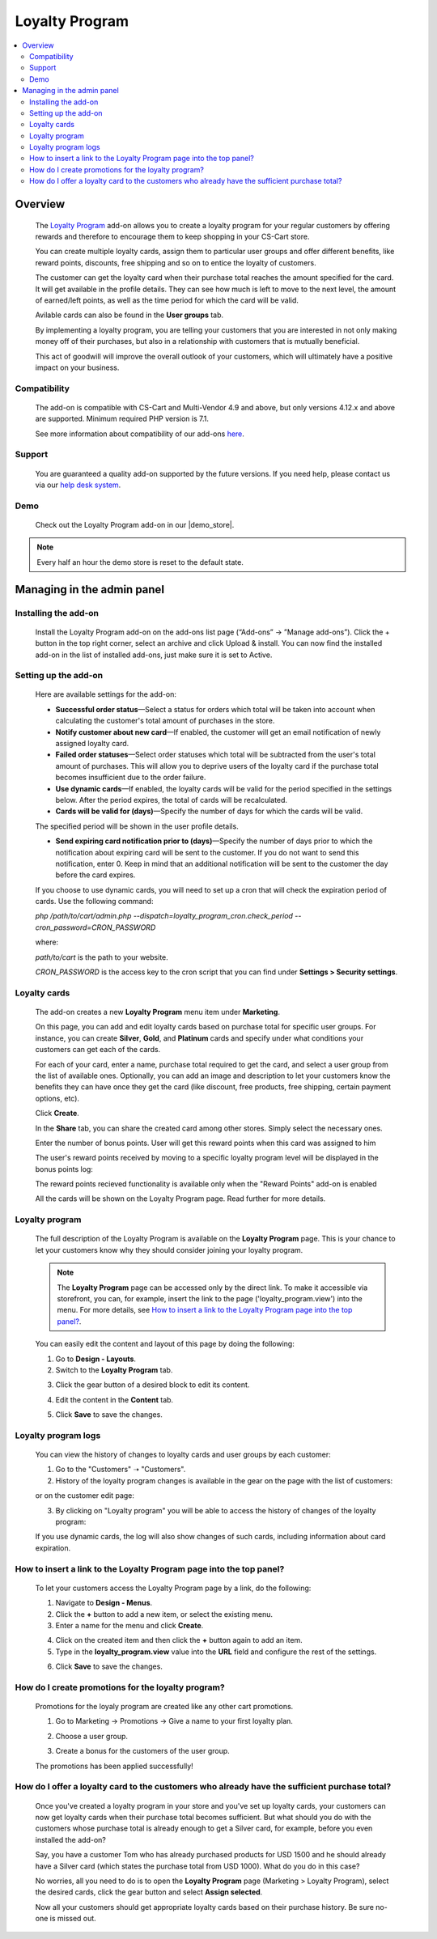 ***************
Loyalty Program
***************

.. raw:: html

    <div class="buy-now">
        <a href="https://marketplace.simtechdev.com/landing/100000130" class="btn buy-now__btn">Buy now</a>
    </div>



.. contents::
    :local:
    :depth: 2

--------
Overview
--------

    The `Loyalty Program <https://www.simtechdev.com/addons/customer-experience/loyalty-program.html>`_ add-on allows you to create a loyalty program for your regular customers by offering rewards and therefore to encourage them to keep shopping in your CS-Cart store.

    .. fancybox:: img/Loyalty_program_006.png
        :alt: Loyalty Program add-on for CS-Cart

    You can create multiple loyalty cards, assign them to particular user groups and offer different benefits, like reward points, discounts, free shipping and so on to entice the loyalty of customers.

    .. fancybox:: img/Loyalty_program_005.png
        :alt: Loyalty Program add-on for CS-Cart

    The customer can get the loyalty card when their purchase total reaches the amount specified for the card. It will get available in the profile details. They can see how much is left to move to the next level, the amount of earned/left points, as well as the time period for which the card will be valid.

    .. fancybox:: img/Loyalty_program_020.png
        :alt: Loyalty Program add-on for CS-Cart

    Avilable cards can also be found in the **User groups** tab.

    .. fancybox:: img/Loyalty_program_017.png
        :alt: user groups
        :width: 500px

    By implementing a loyalty program, you are telling your customers that you are interested in not only making money off of their purchases, but also in a relationship with customers that is mutually beneficial.

    This act of goodwill will improve the overall outlook of your customers, which will ultimately have a positive impact on your business.

=============
Compatibility
=============

    The add-on is compatible with CS-Cart and Multi-Vendor 4.9 and above, but only versions 4.12.x and above are supported. 
    Minimum required PHP version is 7.1.

    See more information about compatibility of our add-ons `here <https://docs.cs-cart.com/marketplace-addons/compatibility/index.html>`_.

=======
Support
=======

    You are guaranteed a quality add-on supported by the future versions. If you need help, please contact us via our `help desk system <https://helpdesk.cs-cart.com>`_.

====
Demo
====

    Check out the Loyalty Program add-on in our |demo_store|.

.. |demo_store| raw:: html

   <!--noindex--><a href="http://loyalty-program.demo.simtechdev.com/" target="_blank" rel="nofollow">demo store</a><!--/noindex-->

.. note::
    
    Every half an hour the demo store is reset to the default state.

---------------------------
Managing in the admin panel
---------------------------

=====================
Installing the add-on
=====================

    Install the Loyalty Program add-on on the add-ons list page (“Add-ons” → ”Manage add-ons”). Click the + button in the top right corner, select an archive and click Upload & install. You can now find the installed add-on in the list of installed add-ons, just make sure it is set to Active.

=====================
Setting up the add-on
=====================

    Here are available settings for the add-on:

    .. fancybox:: img/Loyalty_program_002.png
        :alt: settings of the Loyalty Program add-on

    * **Successful order status**—Select a status for orders which total will be taken into account when calculating the customer's total amount of purchases in the store.

    * **Notify customer about new card**—If enabled, the customer will get an email notification of newly assigned loyalty card.

    * **Failed order statuses**—Select order statuses which total will be subtracted from the user's total amount of purchases. This will allow you to deprive users of the loyalty card if the purchase total becomes insufficient due to the order failure.

    * **Use dynamic cards**—If enabled, the loyalty cards will be valid for the period specified in the settings below. After the period expires, the total of cards will be recalculated.

    * **Cards will be valid for (days)**—Specify the number of days for which the cards will be valid.

    The specified period will be shown in the user profile details.

    .. fancybox:: img/Loyalty_program_021.png
        :alt: user profile details

    * **Send expiring card notification prior to (days)**—Specify the number of days prior to which the notification about expiring card will be sent to the customer. If you do not want to send this notification, enter 0. Keep in mind that an additional notification will be sent to the customer the day before the card expires.

    If you choose to use dynamic cards, you will need to set up a cron that will check the expiration period of cards. Use the following command:

    *php /path/to/cart/admin.php --dispatch=loyalty_program_cron.check_period --cron_password=CRON_PASSWORD*

    where:

    *path/to/cart* is the path to your website.

    *CRON_PASSWORD* is the access key to the cron script that you can find under **Settings > Security settings**.

=============
Loyalty cards
=============

    The add-on creates a new **Loyalty Program** menu item under **Marketing**.

    .. fancybox:: img/Loyalty_program_004.png
        :alt: Loyalty cards
        :width: 261px
    
    On this page, you can add and edit loyalty cards based on purchase total for specific user groups. For instance, you can create **Silver**, **Gold**, and **Platinum** cards and specify under what conditions your customers can get each of the cards.

    .. fancybox:: img/Loyalty_program_003.png
        :alt: Loyalty cards

    For each of your card, enter a name, purchase total required to get the card, and select a user group from the list of available ones. Optionally, you can add an image and description to let your customers know the benefits they can have once they get the card (like discount, free products, free shipping, certain payment options, etc).

    .. fancybox:: img/Loyalty_program_005.png
        :alt: Loyalty cards

    Click **Create**.

    In the **Share** tab, you can share the created card among other stores. Simply select the necessary ones.

    .. fancybox:: img/Loyalty_program_019.png
        :alt: Loyalty cards

    Enter the number of bonus points. User will get this reward points when this card was assigned to him

    .. fancybox:: img/loyalty_program_bonus_points.png
        :alt: Loyalty cards

    The user's reward points received by moving to a specific loyalty program level will be displayed in the bonus points log:

    .. fancybox:: img/loyalty_program_bonus_points_log.png
        :alt: Loyalty cards

    .. fancybox:: img/loyalty_program_bonus_points_log_2.png
        :alt: Loyalty cards

    The reward points recieved functionality is available only when the "Reward Points" add-on is enabled

    .. fancybox:: img/loyalty_program_bonus_points_2.png
        :alt: Loyalty cards

    All the cards will be shown on the Loyalty Program page. Read further for more details.

===============
Loyalty program
===============

    The full description of the Loyalty Program is available on the **Loyalty Program** page. This is your chance to let your customers know why they should consider joining your loyalty program. 

    .. fancybox:: img/Loyalty_program_006.png
        :alt: Loyalty program

    .. note::

        The **Loyalty Program** page can be accessed only by the direct link. To make it accessible via storefront, you can, for example, insert the link to the page ('loyalty_program.view') into the menu. For more details, see `How to insert a link to the Loyalty Program page into the top panel?`_.

    You can easily edit the content and layout of this page by doing the following:

    1. Go to **Design - Layouts**.

    2. Switch to the **Loyalty Program** tab.

    .. fancybox:: img/Loyalty_program_007.png
        :alt: Loyalty program

    3. Click the gear button of a desired block to edit its content.

    .. fancybox:: img/Loyalty_program_008.png
        :alt: Loyalty program

    4. Edit the content in the **Content** tab.

    .. fancybox:: img/Loyalty_program_009.png
        :alt: Loyalty program

    5. Click **Save** to save the changes.

=====================
Loyalty program logs
=====================
    You can view the history of changes to loyalty cards and user groups by each customer:

    1. Go to the "Customers" ➝ "Customers".

    2. History of  the loyalty program changes is available in the gear on the page with the list of customers:

    .. fancybox:: img/loyalty_program_history.png
        :alt: Loyalty program

    or on the customer edit page:

    .. fancybox:: img/loyalty_program_history__2.png
        :alt: Loyalty program

    3. By clicking on "Loyalty program" you will be able to access the history of changes of the loyalty program:

    .. fancybox:: img/loyalty_program_history_3.png
        :alt: Loyalty program

    If you use dynamic cards, the log will also show changes of such cards, including information about card expiration.

====================================================================
How to insert a link to the Loyalty Program page into the top panel?
====================================================================

    To let your customers access the Loyalty Program page by a link, do the following:

    .. fancybox:: img/Loyalty_program_012.png
        :alt: Loyalty program

    1. Navigate to **Design - Menus**.

    2. Click the **+** button to add a new item, or select the existing menu.

    3. Enter a name for the menu and click **Create**.

    .. fancybox:: img/Loyalty_program_010.png
        :alt: Loyalty program

    4. Click on the created item and then click the **+** button again to add an item.

    5. Type in the **loyalty_program.view** value into the **URL** field and configure the rest of the settings.

    .. fancybox:: img/Loyalty_program_011.png
        :alt: Loyalty program

    6. Click **Save** to save the changes.

===================================================
How do I create promotions for the loyalty program?
===================================================

    Promotions for the loyaly program are created like any other cart promotions.

    1. Go to Marketing → Promotions → Give a name to your first loyalty plan.

    .. fancybox:: img/Loyalty_program_013.png
        :alt: Creating promotions

    2. Choose a user group.

    .. fancybox:: img/Loyalty_program_014.png
        :alt: Creating promotions

    3. Create a bonus for the customers of the user group.

    .. fancybox:: img/Loyalty_program_015.png
        :alt: Creating promotions

    The promotions has been applied successfully!

    .. fancybox:: img/Loyalty_program_016.png
        :alt: Creating promotions

==============================================================================================
How do I offer a loyalty card to the customers who already have the sufficient purchase total?
==============================================================================================

    Once you've created a loyalty program in your store and you've set up loyalty cards, your customers can now get loyalty cards when their purchase total becomes sufficient. But what should you do with the customers whose purchase total is already enough to get a Silver card, for example, before you even installed the add-on? 

    Say, you have a customer Tom who has already purchased products for USD 1500 and he should already have a Silver card (which states the purchase total from USD 1000). What do you do in this case? 

    No worries, all you need to do is to open the **Loyalty Program** page (Marketing > Loyalty Program), select the desired cards, click the gear button and select **Assign selected**.

    .. fancybox:: img/Loyalty_program_018.png
        :alt: assigning loyalty cards

    Now all your customers should get appropriate loyalty cards based on their purchase history. Be sure no-one is missed out.
